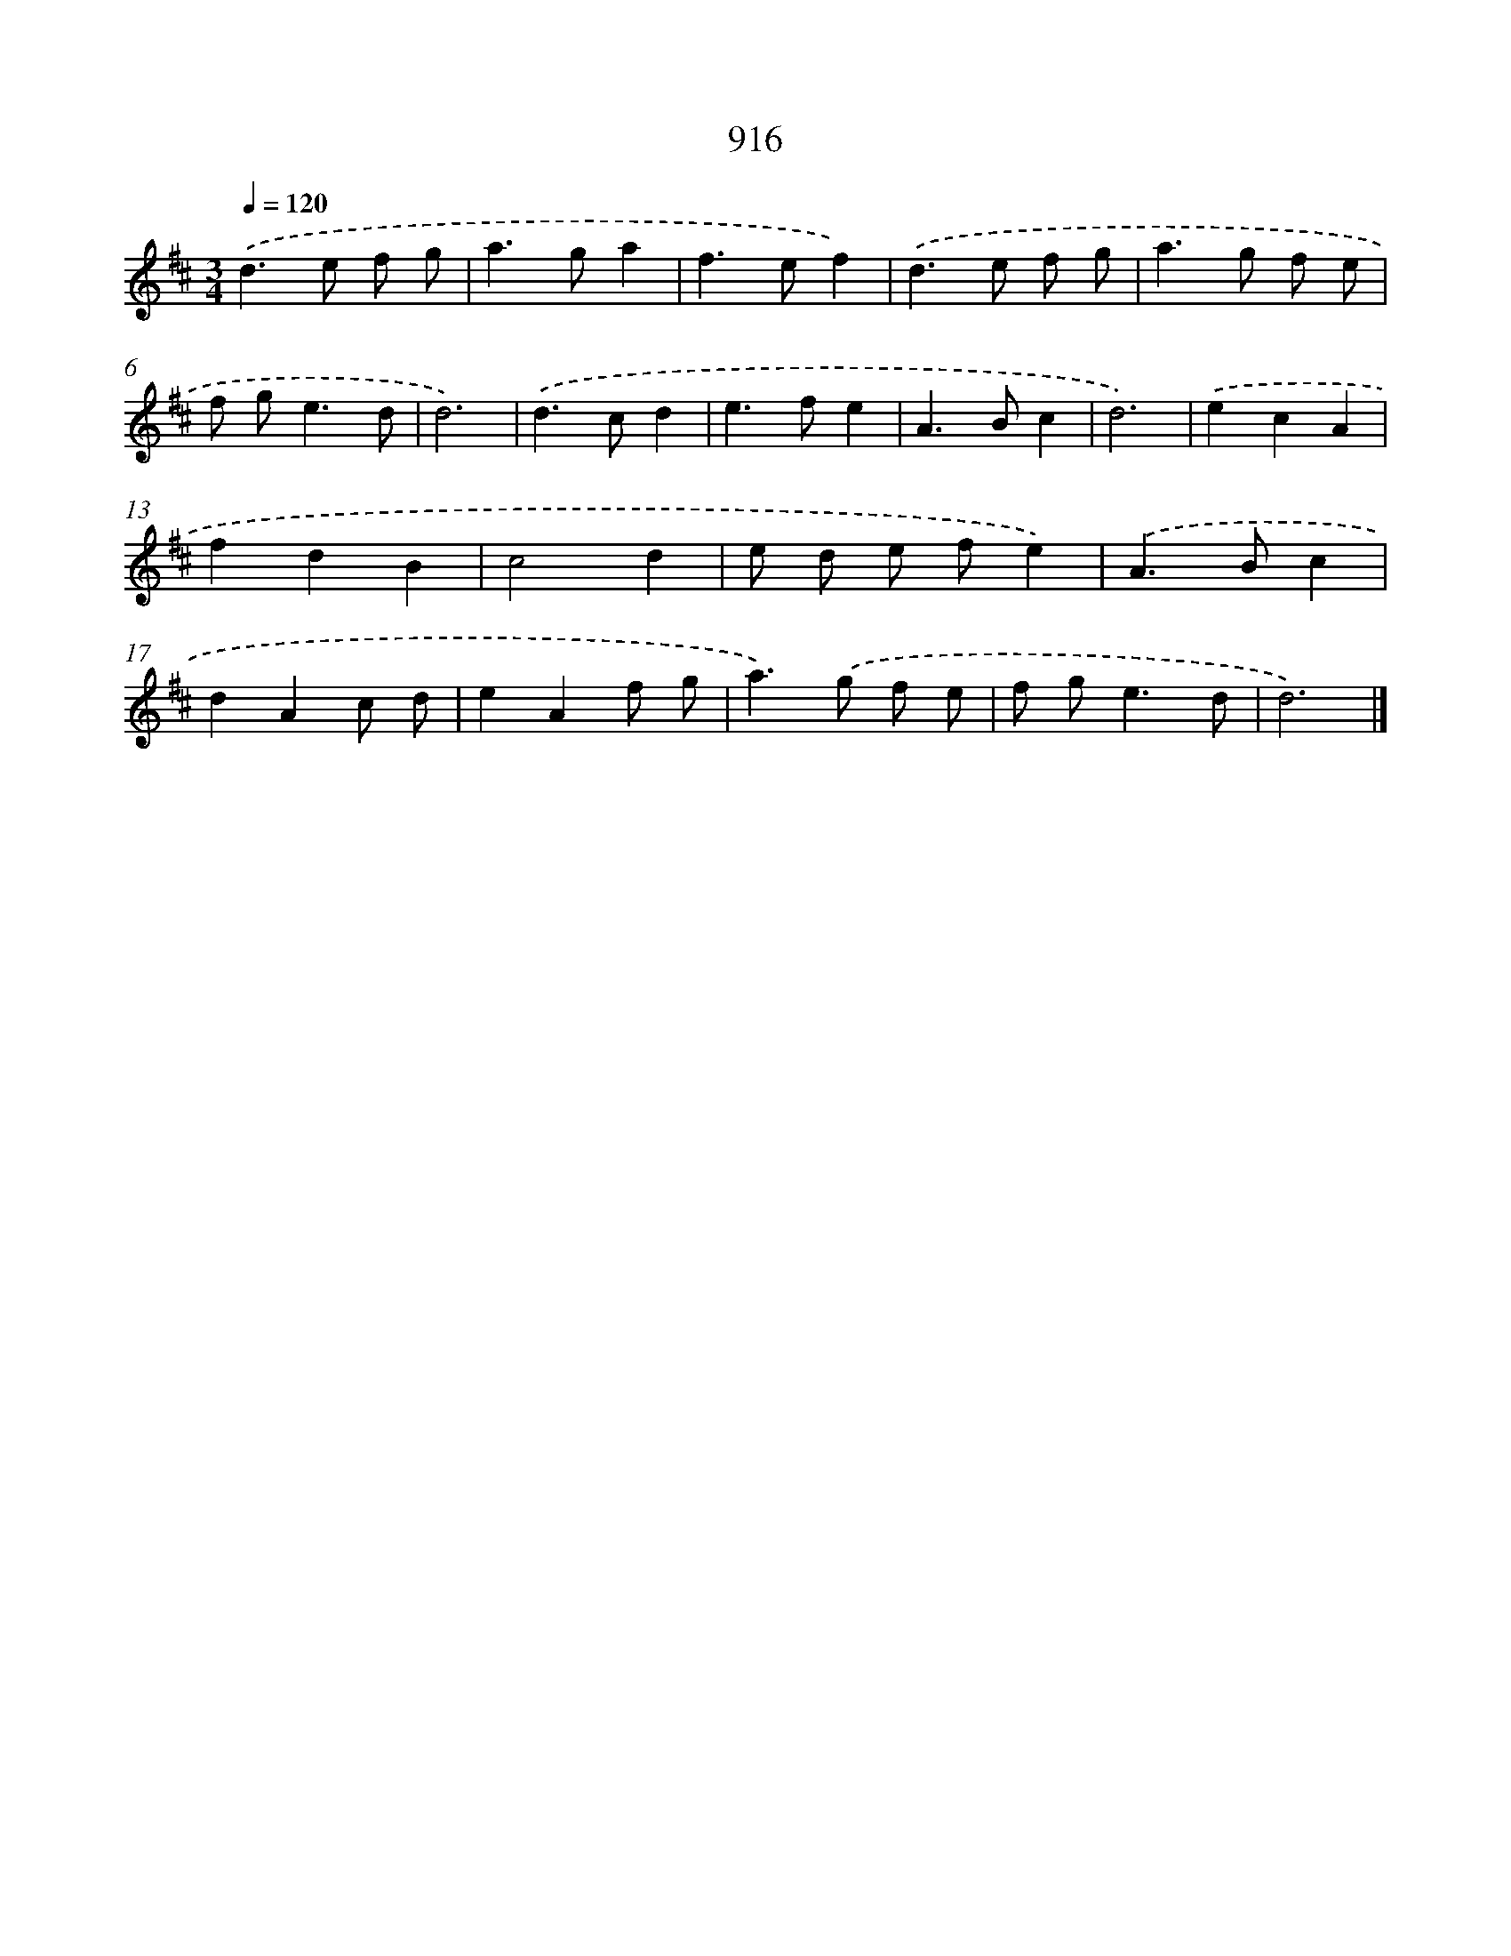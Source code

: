X: 8688
T: 916
%%abc-version 2.0
%%abcx-abcm2ps-target-version 5.9.1 (29 Sep 2008)
%%abc-creator hum2abc beta
%%abcx-conversion-date 2018/11/01 14:36:49
%%humdrum-veritas 2754491097
%%humdrum-veritas-data 2365214809
%%continueall 1
%%barnumbers 0
L: 1/8
M: 3/4
Q: 1/4=120
K: D clef=treble
.('d2>e2 f g |
a2>g2a2 |
f2>e2f2) |
.('d2>e2 f g |
a2>g2 f e |
f g2<e2d |
d6) |
.('d2>c2d2 |
e2>f2e2 |
A2>B2c2 |
d6) |
.('e2c2A2 |
f2d2B2 |
c4d2 |
e d e fe2) |
.('A2>B2c2 |
d2A2c d |
e2A2f g |
a2>).('g2 f e |
f g2<e2d |
d6) |]
